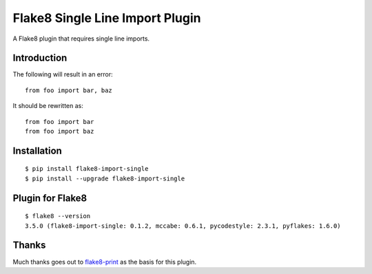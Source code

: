 Flake8 Single Line Import Plugin
================================

A Flake8 plugin that requires single line imports.

|Status| |PackageVersion| |PythonVersions|

Introduction
------------

The following will result in an error::

    from foo import bar, baz

It should be rewritten as::

    from foo import bar
    from foo import baz

Installation
------------

::

    $ pip install flake8-import-single
    $ pip install --upgrade flake8-import-single

Plugin for Flake8
-----------------

::

    $ flake8 --version
    3.5.0 (flake8-import-single: 0.1.2, mccabe: 0.6.1, pycodestyle: 2.3.1, pyflakes: 1.6.0)

Thanks
------

Much thanks goes out to flake8-print_ as the basis for
this plugin.

.. _flake8-print: https://github.com/JBKahn/flake8-print

.. |PackageVersion| image:: https://img.shields.io/pypi/v/flake8-import-single.svg?style=flat
    :alt: PyPI version
    :target: https://pypi.org/project/flake8-import-single

.. |PythonVersions| image:: https://img.shields.io/pypi/pyversions/flake8-import-single.svg
    :alt: Supported Python versions
    :target: https://pypi.org/project/flake8-import-single

.. |Status| image:: https://img.shields.io/circleci/project/github/awiddersheim/flake8-import-single/master.svg
    :alt: Build
    :target: https://circleci.com/gh/awiddersheim/flake8-import-single

